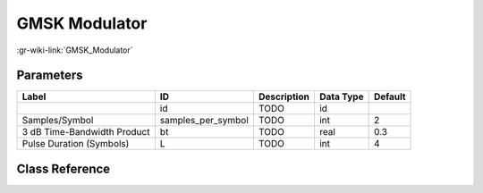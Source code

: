 --------------
GMSK Modulator
--------------

:gr-wiki-link:`GMSK_Modulator`

Parameters
**********

+---------------------------+---------------------------+---------------------------+---------------------------+---------------------------+
|Label                      |ID                         |Description                |Data Type                  |Default                    |
+===========================+===========================+===========================+===========================+===========================+
|                           |id                         |TODO                       |id                         |                           |
+---------------------------+---------------------------+---------------------------+---------------------------+---------------------------+
|Samples/Symbol             |samples_per_symbol         |TODO                       |int                        |2                          |
+---------------------------+---------------------------+---------------------------+---------------------------+---------------------------+
|3 dB Time-Bandwidth Product|bt                         |TODO                       |real                       |0.3                        |
+---------------------------+---------------------------+---------------------------+---------------------------+---------------------------+
|Pulse Duration (Symbols)   |L                          |TODO                       |int                        |4                          |
+---------------------------+---------------------------+---------------------------+---------------------------+---------------------------+

Class Reference
*******************

.. tabs::

   .. group-tab:: Python
      TODO

   .. group-tab:: C++

      .. doxygengroup:: block_digital_gmskmod
         :content-only:
         :undoc-members:
         :private-members:
         :members:

